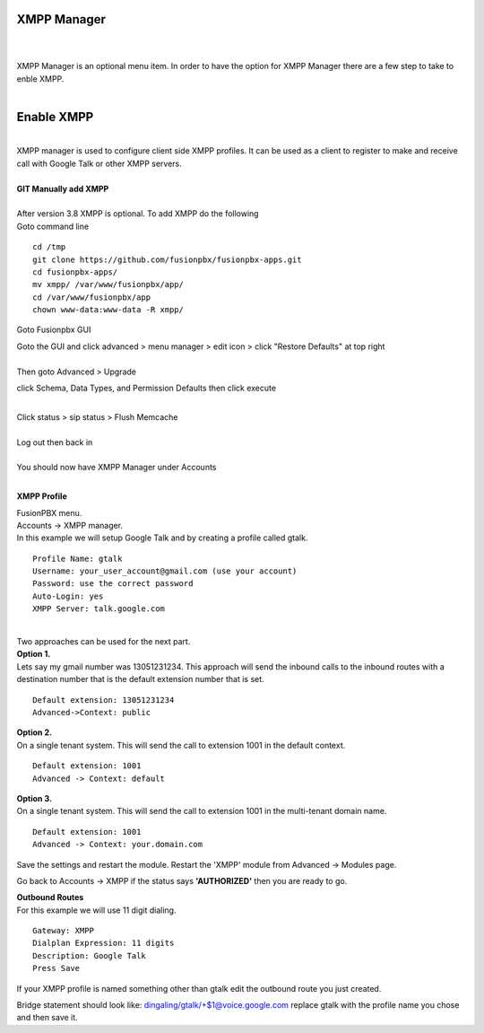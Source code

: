 ############
XMPP Manager
############

|

.. image:: ../_static/images/fusionpbx_xmpp.jpg
        :scale: 85%

|

| XMPP Manager is an optional menu item.  In order to have the option for XMPP Manager there are a few step to take to enble XMPP.

|

.. image:: ../_static/images/fusionpbx_xmpp1.jpg
        :scale: 85%









############
Enable XMPP
############


|

| XMPP manager is used to configure client side XMPP profiles. It can be used as a client to register to make and receive call with Google Talk or other XMPP servers.

|

| **GIT Manually add XMPP**
|
| After version 3.8 XMPP is optional.  To add XMPP do the following

| Goto command line

::

 cd /tmp
 git clone https://github.com/fusionpbx/fusionpbx-apps.git 
 cd fusionpbx-apps/
 mv xmpp/ /var/www/fusionpbx/app/
 cd /var/www/fusionpbx/app
 chown www-data:www-data -R xmpp/



Goto Fusionpbx GUI

| Goto the GUI and click advanced > menu manager > edit icon > click "Restore Defaults" at top right
|

| Then goto Advanced > Upgrade
click Schema, Data Types, and Permission Defaults then click execute

|
| Click status > sip status > Flush Memcache

|
| Log out then back in

|
| You should now have XMPP Manager under Accounts

|
**XMPP Profile**

| FusionPBX menu.

| Accounts -> XMPP manager.

| In this example we will setup Google Talk and by creating a profile called gtalk.

::

 Profile Name: gtalk
 Username: your_user_account@gmail.com (use your account)
 Password: use the correct password
 Auto-Login: yes
 XMPP Server: talk.google.com

|

| Two approaches can be used for the next part.

| **Option 1.**

| Lets say my gmail number was 13051231234. This approach will send the inbound calls to the inbound routes with a destination number that is the default extension number that is set.

::

 Default extension: 13051231234
 Advanced->Context: public


| **Option 2.**

| On a single tenant system. This will send the call to extension 1001 in the default context.

::

 Default extension: 1001
 Advanced -> Context: default

| **Option 3.**

| On a single tenant system. This will send the call to extension 1001 in the multi-tenant domain name.

::

 Default extension: 1001
 Advanced -> Context: your.domain.com

| Save the settings and restart the module. Restart the 'XMPP' module from Advanced -> Modules page. 
Go back to Accounts -> XMPP if the status says **'AUTHORIZED'** then you are ready to go.

| **Outbound Routes**

| For this example we will use 11 digit dialing.

::

 Gateway: XMPP
 Dialplan Expression: 11 digits
 Description: Google Talk
 Press Save

| If your XMPP profile is named something other than gtalk edit the outbound route you just created.
Bridge statement should look like: dingaling/gtalk/+$1@voice.google.com replace gtalk with the profile name you chose and then save it.
